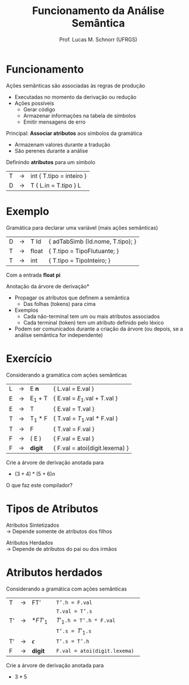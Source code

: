 # -*- coding: utf-8 -*-
# -*- mode: org -*-
#+startup: beamer overview indent
#+LANGUAGE: pt-br
#+TAGS: noexport(n)
#+EXPORT_EXCLUDE_TAGS: noexport
#+EXPORT_SELECT_TAGS: export

#+Title: Funcionamento da Análise Semântica
#+Author: Prof. Lucas M. Schnorr (UFRGS)
#+Date: \copyleft

#+LaTeX_CLASS: beamer
#+LaTeX_CLASS_OPTIONS: [xcolor=dvipsnames]
#+OPTIONS:   H:1 num:t toc:nil \n:nil @:t ::t |:t ^:t -:t f:t *:t <:t
#+LATEX_HEADER: \input{../org-babel.tex}

* Funcionamento
Ações semânticas são associadas às regras de produção
+ Executadas no momento da derivação ou redução
+ \pause Ações possíveis
    + Gerar código
    + Armazenar informações na tabela de símbolos
    + Emitir mensagens de erro
#+latex: \vfill

\pause Principal: *Associar atributos* aos símbolos da gramática
+ Armazenam valores durante a tradução
+ São perenes durante a análise
\pause Definindo *atributos* para um símbolo
  | T | \rightarrow | int { T.tipo = inteiro }     |
  | D | \rightarrow | T { L.in = T.tipo } L       |
* Exemplo
Gramática para declarar uma variável \scriptsize (mais ações semânticas) \normalsize
  | D | \rightarrow | T Id  | { adTabSimb (Id.nome, T.tipo); }   |
  | T | \rightarrow | float | { T.tipo = TipoFlutuante;      }            |
  | T | \rightarrow | int   | { T.tipo = TipoInteiro;        }            |
Com a entrada *float pi*

#+latex: \vfill
\pause *Anotação da árvore de derivação*
+ Propagar os atributos que definem a semântica
    + Das folhas (tokens) para cima
+ Exemplos
    + Cada não-terminal tem um ou mais atributos associados
    + Cada terminal (token) tem um atributo definido pelo léxico
+ \pause Podem ser comunicados durante a criação da árvore \linebreak
    \scriptsize (ou depois, se a análise semântica for independente)
* Exercício
Considerando a gramática com ações semânticas
  | L | \rightarrow | E *n*   | { L.val = E.val   }         |
  | E | \rightarrow | E_1 + T | { E.val = $E_1$.val + T.val } |
  | E | \rightarrow | T       | { E.val = T.val          }  |
  | T | \rightarrow | T_1 * F | { T.val = $T_1$.val * F.val } |
  | T | \rightarrow | F       | { T.val = F.val           } |
  | F | \rightarrow | ( E )   | { F.val = E.val          }  |
  | F | \rightarrow | *digit* | { F.val = atoi(digit.lexema)    } |
Crie a árvore de derivação anotada para
+ $(3+4)*(5+6)n$
O que faz este compilador?
* Tipos de Atributos
Atributos Sintetizados \\
  \rightarrow Depende somente de atributos dos filhos \\

#+ATTR_LATEX: :width .3\linewidth
[[./img/atributo_sintetizado.png]]

\pause Atributos Herdados \\
  \rightarrow Depende de atributos do pai ou dos irmãos


#+ATTR_LATEX: :width .3\linewidth
[[./img/atributo_herdado.png]]

* Atributos herdados
Considerando a gramática com ações semânticas
  | T  | \rightarrow | FT'        | \texttt{ T'.h = F.val }                  |
  |    |             |            | \texttt{ T.val = T'.s }                  |
  | T' | \rightarrow | $*FT'_1$   | \texttt{ $T'_1$.h = T'.h * F.val }       |
  |    |             |            | \texttt{ T'.s = $T'_1$.s }               |
  | T' | \rightarrow | $\epsilon$ | \texttt{ T'.s = T'.h }                   |
  | F  | \rightarrow | *digit*    | \texttt{ F.val = atoi(digit.lexema) } |
Crie a árvore de derivação anotada para
+ $3 * 5$
